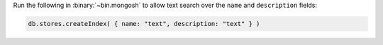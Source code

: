 Run the following in :binary:`~bin.mongosh` to allow text search over 
the ``name`` and ``description`` fields:

.. code-block:: javascript

   db.stores.createIndex( { name: "text", description: "text" } )
